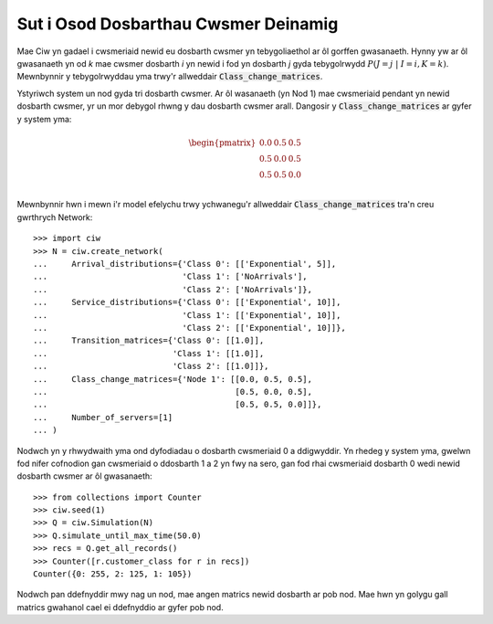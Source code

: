 .. _dynamic-classes:

=====================================
Sut i Osod Dosbarthau Cwsmer Deinamig
=====================================

Mae Ciw yn gadael i cwsmeriaid newid eu dosbarth cwsmer yn tebygoliaethol ar ôl gorffen gwasanaeth.
Hynny yw ar ôl gwasanaeth yn od `k` mae cwsmer dosbarth `i` yn newid i fod yn dosbarth `j` gyda tebygolrwydd :math:`P(J=j \; | \; I=i, K=k)`.
Mewnbynnir y tebygolrwyddau yma trwy'r allweddair :code:`Class_change_matrices`.

Ystyriwch system un nod gyda tri dosbarth cwsmer.
Ar ôl wasanaeth (yn Nod 1) mae cwsmeriaid pendant yn newid dosbarth cwsmer, yr un mor debygol rhwng y dau dosbarth cwsmer arall.
Dangosir y :code:`Class_change_matrices` ar gyfer y system yma:

.. math::

    \begin{pmatrix}
    0.0 & 0.5 & 0.5 \\
    0.5 & 0.0 & 0.5 \\
    0.5 & 0.5 & 0.0 \\
    \end{pmatrix}


Mewnbynnir hwn i mewn i'r model efelychu trwy ychwanegu'r allweddair :code:`Class_change_matrices` tra'n creu gwrthrych Network::
    
    >>> import ciw
    >>> N = ciw.create_network(
    ...     Arrival_distributions={'Class 0': [['Exponential', 5]],
    ...                            'Class 1': ['NoArrivals'],
    ...                            'Class 2': ['NoArrivals']},
    ...     Service_distributions={'Class 0': [['Exponential', 10]],
    ...                            'Class 1': [['Exponential', 10]],
    ...                            'Class 2': [['Exponential', 10]]},
    ...     Transition_matrices={'Class 0': [[1.0]],
    ...                          'Class 1': [[1.0]],
    ...                          'Class 2': [[1.0]]},
    ...     Class_change_matrices={'Node 1': [[0.0, 0.5, 0.5],
    ...                                       [0.5, 0.0, 0.5],
    ...                                       [0.5, 0.5, 0.0]]},
    ...     Number_of_servers=[1]
    ... )

Nodwch yn y rhwydwaith yma ond dyfodiadau o dosbarth cwsmeriaid 0 a ddigwyddir.
Yn rhedeg y system yma, gwelwn fod nifer cofnodion gan cwsmeriaid o ddosbarth 1 a 2 yn fwy na sero, gan fod rhai cwsmeriaid dosbarth 0 wedi newid dosbarth cwsmer ar ôl gwasanaeth::

    >>> from collections import Counter
    >>> ciw.seed(1)
    >>> Q = ciw.Simulation(N)
    >>> Q.simulate_until_max_time(50.0)
    >>> recs = Q.get_all_records()
    >>> Counter([r.customer_class for r in recs])
    Counter({0: 255, 2: 125, 1: 105})

Nodwch pan ddefnyddir mwy nag un nod, mae angen matrics newid dosbarth ar pob nod.
Mae hwn yn golygu gall matrics gwahanol cael ei ddefnyddio ar gyfer pob nod.